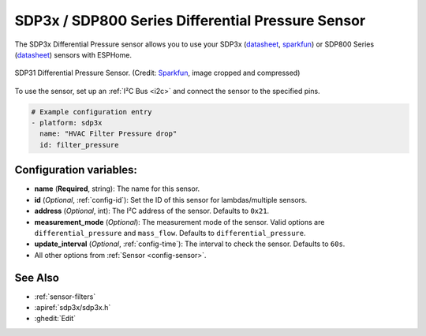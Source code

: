 SDP3x / SDP800 Series Differential Pressure Sensor
===================================================

.. seo::
    :description: Instructions for setting up the SDP3x or SDP800 Series Differential Pressure sensor.
    :image: sdp31.jpg
    :keywords: SDP3x, SDP31, SDP32, SDP800 Series, SDP810, SDP810

The SDP3x Differential Pressure sensor allows you to use your SDP3x
(`datasheet <https://sensirion.com/media/documents/4D045D69/6375F34F/DP_DS_SDP3x_digital_D1.pdf>`__,
`sparkfun <https://www.sparkfun.com/products/17874>`__) or SDP800 Series (`datasheet <https://sensirion.com/media/documents/90500156/6167E43B/Sensirion_Differential_Pressure_Datasheet_SDP8xx_Digital.pdf>`__)
sensors with ESPHome.

.. figure:: images/sdp31.jpg
    :align: center
    :width: 30.0%

    SDP31 Differential Pressure Sensor.
    (Credit: `Sparkfun <https://www.sparkfun.com/products/17874>`__, image cropped and compressed)

.. _Sparkfun: https://www.sparkfun.com/products/17874

To use the sensor, set up an :ref:`I²C Bus <i2c>` and connect the sensor to the specified pins.

.. code-block:: yaml

    # Example configuration entry
    - platform: sdp3x
      name: "HVAC Filter Pressure drop"
      id: filter_pressure

Configuration variables:
------------------------

- **name** (**Required**, string): The name for this sensor.
- **id** (*Optional*, :ref:`config-id`): Set the ID of this sensor for lambdas/multiple sensors.
- **address** (*Optional*, int): The I²C address of the sensor. Defaults to ``0x21``.
- **measurement_mode** (*Optional*): The measurement mode of the sensor. Valid options are ``differential_pressure`` and ``mass_flow``. Defaults to ``differential_pressure``.
- **update_interval** (*Optional*, :ref:`config-time`): The interval to check the sensor. Defaults to ``60s``.
- All other options from :ref:`Sensor <config-sensor>`.

See Also
--------

- :ref:`sensor-filters`
- :apiref:`sdp3x/sdp3x.h`
- :ghedit:`Edit`
